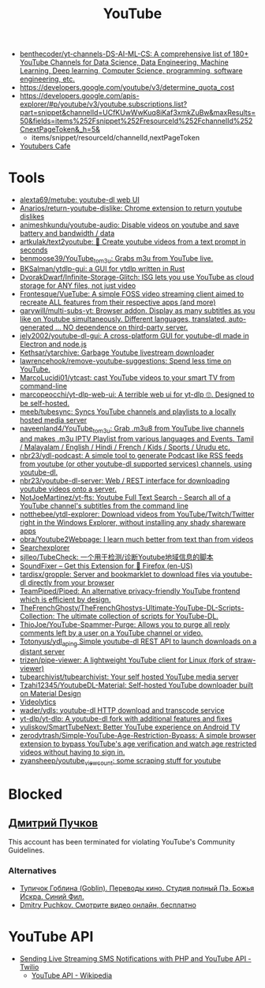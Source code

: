 :PROPERTIES:
:ID:       838983f5-6d79-4572-9988-acc10a12278d
:END:
#+title: YouTube

- [[https://github.com/benthecoder/yt-channels-DS-AI-ML-CS][benthecoder/yt-channels-DS-AI-ML-CS: A comprehensive list of 180+ YouTube Channels for Data Science, Data Engineering, Machine Learning, Deep learning, Computer Science, programming, software engineering, etc.]]
- https://developers.google.com/youtube/v3/determine_quota_cost
- https://developers.google.com/apis-explorer/#p/youtube/v3/youtube.subscriptions.list?part=snippet&channelId=UCfKUwWwKuq8iKaf3xmkZuBw&maxResults=50&fields=items%252Fsnippet%252FresourceId%252FchannelId%252CnextPageToken&_h=5&
  - items/snippet/resourceId/channelId,nextPageToken
- [[https://youtubers.cafe/][Youtubers Cafe]]

* Tools
- [[https://github.com/alexta69/metube][alexta69/metube: youtube-dl web UI]]
- [[https://github.com/Anarios/return-youtube-dislike][Anarios/return-youtube-dislike: Chrome extension to return youtube dislikes]]
- [[https://github.com/animeshkundu/youtube-audio][animeshkundu/youtube-audio: Disable videos on youtube and save battery and bandwidth / data]]
- [[https://github.com/artkulak/text2youtube][artkulak/text2youtube: 🎥 Create youtube videos from a text prompt in seconds]]
- [[https://github.com/benmoose39/YouTube_to_m3u][benmoose39/YouTube_to_m3u: Grabs m3u from YouTube live.]]
- [[https://github.com/BKSalman/ytdlp-gui][BKSalman/ytdlp-gui: a GUI for ytdlp written in Rust]]
- [[https://github.com/DvorakDwarf/Infinite-Storage-Glitch][DvorakDwarf/Infinite-Storage-Glitch: ISG lets you use YouTube as cloud storage for ANY files, not just video]]
- [[https://github.com/Frontesque/VueTube][Frontesque/VueTube: A simple FOSS video streaming client aimed to recreate ALL features from their respective apps (and more)]]
- [[https://github.com/garywill/multi-subs-yt][garywill/multi-subs-yt: Browser addon. Display as many subtitles as you like on Youtube simultaneously. Different languages, translated, auto-generated ... NO dependence on third-party server.]]
- [[https://github.com/jely2002/youtube-dl-gui][jely2002/youtube-dl-gui: A cross-platform GUI for youtube-dl made in Electron and node.js]]
- [[https://github.com/Kethsar/ytarchive][Kethsar/ytarchive: Garbage Youtube livestream downloader]]
- [[https://github.com/lawrencehook/remove-youtube-suggestions][lawrencehook/remove-youtube-suggestions: Spend less time on YouTube.]]
- [[https://github.com/MarcoLucidi01/ytcast][MarcoLucidi01/ytcast: cast YouTube videos to your smart TV from command-line]]
- [[https://github.com/marcopeocchi/yt-dlp-web-ui][marcopeocchi/yt-dlp-web-ui: A terrible web ui for yt-dlp 🙄. Designed to be self-hosted.]]
- [[https://github.com/meeb/tubesync][meeb/tubesync: Syncs YouTube channels and playlists to a locally hosted media server]]
- [[https://github.com/naveenland4/YouTube_to_m3u][naveenland4/YouTube_to_m3u: Grab .m3u8 from YouTube live channels and makes .m3u IPTV Playlist from various languages and Events. Tamil / Malayalam / English / Hindi / French / Kids / Sports / Urudu etc.]]
- [[https://github.com/nbr23/ydl-podcast][nbr23/ydl-podcast: A simple tool to generate Podcast like RSS feeds from youtube (or other youtube-dl supported services) channels, using youtube-dl.]]
- [[https://github.com/nbr23/youtube-dl-server][nbr23/youtube-dl-server: Web / REST interface for downloading youtube videos onto a server.]]
- [[https://github.com/NotJoeMartinez/yt-fts][NotJoeMartinez/yt-fts: Youtube Full Text Search - Search all of a YouTube channel's subtitles from the command line]]
- [[https://github.com/notthebee/ytdl-explorer][notthebee/ytdl-explorer: Download videos from YouTube/Twitch/Twitter right in the Windows Explorer, without installing any shady shareware apps]]
- [[https://github.com/obra/Youtube2Webpage][obra/Youtube2Webpage: I learn much better from text than from videos]]
- [[https://www.tubebuddy.com/tools#searchexplorer][Searchexplorer]]
- [[https://github.com/sjlleo/TubeCheck][sjlleo/TubeCheck: 一个用于检测/诊断Youtube地域信息的脚本]]
- [[https://addons.mozilla.org/en-US/firefox/addon/soundfixer/?utm_source=addons.mozilla.org&utm_medium=referral&utm_content=featured][SoundFixer – Get this Extension for 🦊 Firefox (en-US)]]
- [[https://github.com/tardisx/gropple][tardisx/gropple: Server and bookmarklet to download files via youtube-dl directly from your browser]]
- [[https://github.com/TeamPiped/Piped][TeamPiped/Piped: An alternative privacy-friendly YouTube frontend which is efficient by design.]]
- [[https://github.com/TheFrenchGhosty/TheFrenchGhostys-Ultimate-YouTube-DL-Scripts-Collection][TheFrenchGhosty/TheFrenchGhostys-Ultimate-YouTube-DL-Scripts-Collection: The ultimate collection of scripts for YouTube-DL.]]
- [[https://github.com/ThioJoe/YouTube-Spammer-Purge][ThioJoe/YouTube-Spammer-Purge: Allows you to purge all reply comments left by a user on a YouTube channel or video.]]
- [[https://github.com/Totonyus/ydl_api_ng][Totonyus/ydl_api_ng Simple youtube-dl REST API to launch downloads on a distant server]]
- [[https://github.com/trizen/pipe-viewer][trizen/pipe-viewer: A lightweight YouTube client for Linux (fork of straw-viewer)]]
- [[https://github.com/tubearchivist/tubearchivist][tubearchivist/tubearchivist: Your self hosted YouTube media server]]
- [[https://github.com/Tzahi12345/YoutubeDL-Material][Tzahi12345/YoutubeDL-Material: Self-hosted YouTube downloader built on Material Design]]
- [[https://imgur.com/4uZLuUX.png][Videolytics]]
- [[https://github.com/wader/ydls][wader/ydls: youtube-dl HTTP download and transcode service]]
- [[https://github.com/yt-dlp/yt-dlp][yt-dlp/yt-dlp: A youtube-dl fork with additional features and fixes]]
- [[https://github.com/yuliskov/SmartTubeNext][yuliskov/SmartTubeNext: Better YouTube experience on Android TV]]
- [[https://github.com/zerodytrash/Simple-YouTube-Age-Restriction-Bypass][zerodytrash/Simple-YouTube-Age-Restriction-Bypass: A simple browser extension to bypass YouTube's age verification and watch age restricted videos without having to sign in.]]
- [[https://github.com/zyansheep/youtube_viewcount][zyansheep/youtube_viewcount: some scraping stuff for youtube]]

* Blocked
** [[https://www.youtube.com/channel/UCWnNKC1wrH_NXAXc5bhbFnA][Дмитрий Пучков]]
 This account has been terminated for violating YouTube's Community Guidelines.
*** Alternatives
- [[https://oper.ru/][Тупичок Гоблина (Goblin). Переводы кино. Студия полный Пэ. Божья Искра. Синий Фил.]]
- [[https://rutube.ru/channel/23492116/][Dmitry Puchkov. Смотрите видео онлайн, бесплатно]]

* YouTube API

- [[https://www.twilio.com/blog/send-live-streaming-sms-notifications-php-youtube-api][Sending Live Streaming SMS Notifications with PHP and YouTube API - Twilio]]
  - [[https://en.wikipedia.org/wiki/YouTube_API][YouTube API - Wikipedia]]
